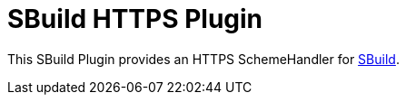 = SBuild HTTPS Plugin
:pluginversion: 0.1.2
:toc:
:toc-placement: preamble
:toclevels: 1

This SBuild Plugin provides an HTTPS SchemeHandler for http://sbuild.tototec.de[SBuild].
